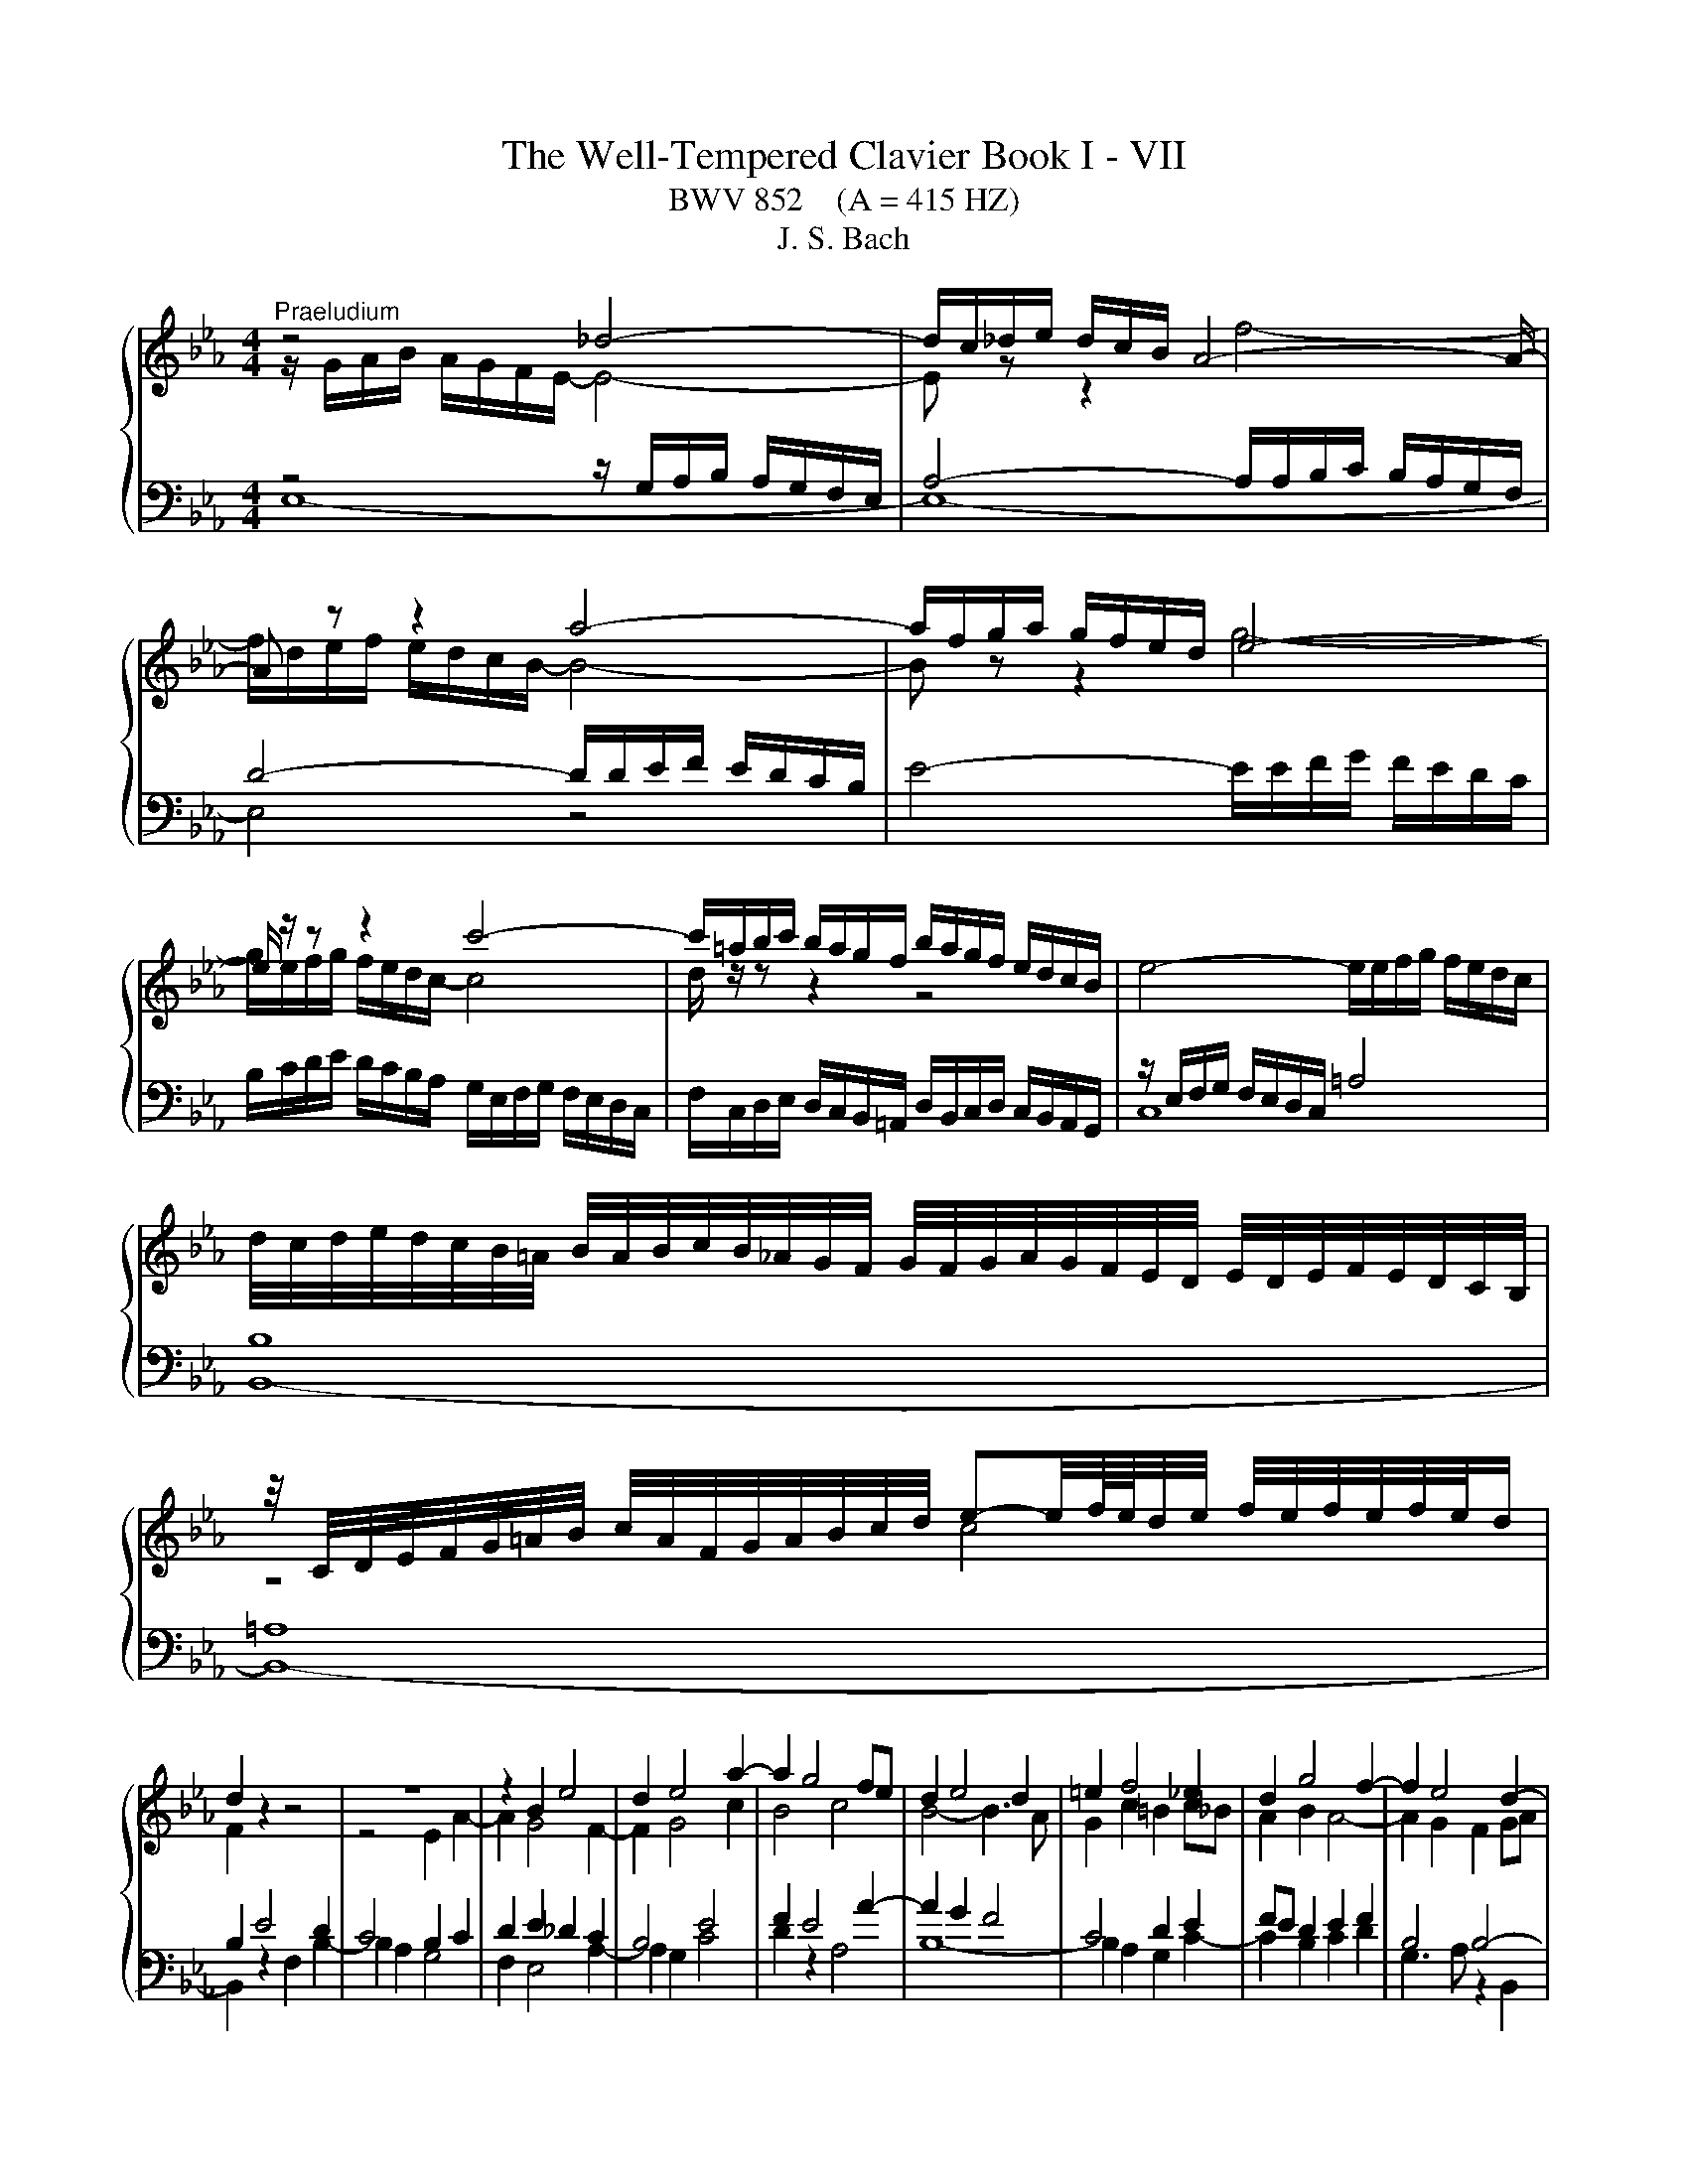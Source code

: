 X:1
T:The Well-Tempered Clavier Book I - VII
T:BWV 852    (A = 415 HZ)
T:J. S. Bach
%%score { ( 1 2 5 ) | ( 3 4 ) }
L:1/8
M:4/4
K:Eb
V:1 treble 
V:2 treble 
V:5 treble 
V:3 bass 
V:4 bass 
V:1
"^Praeludium" z4 _d4- | d/c/_d/e/ d/c/B/ A4- A/- | A z z2 a4- | a/f/g/a/ g/f/e/d/ e4- | %4
 e/ z/ z z2 c'4- | c'/=a/b/c'/ b/a/g/f/ b/a/g/f/ e/d/c/B/ | e4- e/e/f/g/ f/e/d/c/ | %7
 d/4c/4d/4e/4d/4c/4B/4=A/4 B/4A/4B/4c/4B/4_A/4G/4F/4 G/4F/4G/4A/4G/4F/4E/4D/4 E/4D/4E/4F/4E/4D/4C/4B,/4 | %8
 z/4 C/4D/4E/4F/4G/4=A/4B/4 c/4A/4F/4G/4A/4B/4c/4d/4 e-e/4f/8e/8d/4e/4 f/4e/4f/4e/4f/4e/4d/ | %9
 d2 z2 z4 | z8 | z2 B2 e4 | d2 e4 a2- | a2 g4 fe | d2 e4 d2 | =e2 f4 _e2 | d2 g4 f2- | f2 e4 d2- | %18
 d2 cB =A2 B2- | B2 e4 d2 | c4 B4 | A4 G4- | G2 FE D4 | E4- E2 DC | D2 z2 z4 | %25
 z4 z/ A/B/c/ B/A/G/F/ | G/e/f/g/ f/e/d/c/ Bc/d/ e/d/c/B/ | A/G/F/E/ AA A2 G2- | G2 =A2 Bc d2- | %29
 d2- d/d/c/B/ =AB/c/ d2- | d2- d/c/d/e/ f2 z2 | z/ f/g/a/ g/f/e/d/ e4- | e/-e/f/g/ f/e/d/c/ d4- | %33
 d2 c2- cB =A2 | G2 z2 F2 B2- | B2 A2 _d4- | d/B/c/_d/ c/B/A/G/ F4- | F2 =E2 F2 c2- | c2 =B2 e4- | %39
 e/e/f/g/ f/e/d/c/ =B/f/g/a/ g/f/e/d/ | c/=B/c/d/ e/4d/4e/4d/4e/4d/4c/ c2 z2 | %41
 z/ B/c/_d/ c/B/A/G/ FG/A/ B/A/G/F/ |[I:staff +1] E/D/C/B,/[I:staff -1] ee e2 d2 | g4- g2 f2 | %44
 =B2 cd e=efg | a4- a/a/b/c'/ b/a/g/f/ | e4 B4- | B2- B/A/B/c/ F2 F2 | E4 D2 z2 | %49
 A4- A/F/G/A/ G/F/E/D/ | C2- C/C/D/E/ F2- F/E/F/G/ | A4- AGAB | c2- c/e/d/c/ =Bc/d/ e/d/c/_B/ | %53
 A/G/F/E/ D/d/e/f/ =Bc/d/ c/_B/A/G/ | c4- cd =e2 | f/c/_d/e/ d/c/B/A/ G2 z2 | %56
 z/ a/b/c'/ b/a/g/f/ a/g/f/e/ a2- | a2 g2 ae a2- | a2 g2 c'4 | b2- b/b/a/g/ fg/a/ g/f/e/d/ | %60
 ef/g/ aa- a/g/a/b/ a/g/f/e/ | fg/a/ b/a/g/f/ e/d/c/B/ ee | e2 z/ d/e/f/ B4- | B2 A4 G2 | %64
 c4 B2 e2- | e2 d2 _g4 | f2 e4 d2 | e4 =d2 _d2- | d/B/c/_d/ c/B/c/A/ =d4 | !fermata!e8 | z8 | %71
"^Fuga" B/G/F/G/ E/A/G/A/ cB z =A/F/ | ed d/4c/4d/4c/4d/4c/4d/4c/4 B/f/d/B/ A/f/d/A/ | %73
 Gagf e/c/d/e/ f2- | f/e/f/g/ a/f/B/a/ ge/g/ c'2- | c'd/f/ b2- bc/e/ ag | f2 g=d e2- ef | %77
 g2- g=a b4- | b/b/g/e/ _d/b/g/d/ ce a2- | a/a/f/d/ c/a/f/c/ Bd g2- | g2- g/c/d/e/ f2- fe- | %81
 e/d/c/d/ B/e/d/e/ gf z d/B/ | ag f2 f/b/g/e/ _d/b/g/d/ | ca z A d/a/f/d/ c/a/f/c/ | %84
 =Bg z G c/g/=e/c/ _B/g/e/B/ | =A/g/c/G/ _A/f/d/A/ G/f/d/=B/ G/e/c/G/ | %86
 ^F/e/c/=A/ =F/d/=B/F/ =E/d/B/G/ _E/c/G/E/ | D/c/A/F/ D/=B/=A/B/ cfed | %88
 c/=A/=B/c/ d2- d/c/d/e/ f/d/G/f/ | e/g/e/d/ c/c'/a/f/ d/f/d/c/ B/b/g/e/ | %90
 c/e/c/B/ A/a/f/d/ =B2 c2- | c=B c/B/c/d/ ed=e^f | g/d/c/d/ B/=e/d/e/ gf z2 | %93
 f/c/B/c/ A/d/c/d/ fe z2 | z/ B/e/c/ _d2 z/ c/f/=d/ e2 | z/ d/g/e/ f2 z/ e/g/b/ a/f/_B/g/ | %96
 fagf e/c/d/e/ f2- | f/e/f/g/ a/f/B/a/ g/b/g/e/ _d2 | c/c'/a/f/ e2 d/f/d/B/ _A2- | %99
 A/G/F/G/ E/A/G/A/ cB z =A/F/ | ed d/4c/4d/4c/4d/4c/4d/4c/4 BfdB | b4- bec_A | a4- adBG | %103
 g2- g/c/d/e/ f/e/d/c/ B/A/B/c/ | F2 z F ed z2 | f e2 d e/g/e/c/ A2- | A/f/d/B/ Ge G2 F2 | %107
 !fermata!E8 |] %108
V:2
 z/ G/A/B/ A/G/F/E/- E4- | E z z2 f4- | f/d/e/f/ e/d/c/B/- B4- | B z z2 g4- | %4
 g/e/f/g/ f/e/d/c/- c4 | d/ z/ z z2 z4 | x8 | x8 | z4 c4 | F2 z2 z4 | z4 E2 A2- | A2 G4 F2- | %12
 F2 G4 c2 | B4 c4 | B4- B3 A | G2 c2 =B2 c_B | A2 B2 A4- | A2 G2 F2 GA | G4 F4- | %19
 F2 E/d/c/B/ =A2 B2- | B2 A4 G2- | G2 F4 E_D | C6 B,2- | B,2 A,2 B,4 | %24
 B,/B/c/d/ c/B/=A/G/ FG/A/ B/A/G/F/ | E/D/C/B,/ EE E2 D2 | E2 A,4 G,2 | C4 B,2- B,/C/D/E/ | %28
 E/D/C/B,/ EC F2 F/F/G/_A/ | G/F/E/D/ G2 F4- | F2 z2 z/ =A/B/c/ B/A/G/F/ | B4 B/B/c/d/ c/B/=A/G/ | %32
 =A4- ADGF | E4 D2 C2 | B,2 E4 D2 | G2 F2 F/F/G/A/ G/F/=E/F/ | =E4 z/ _E/_D/C/ B,2- | %37
 B,/B,/C/D/ C/B,/A,/G,/ A,2 z2 | z/ F/G/A/ G/F/E/D/ C/G/A/_B/ A/G/F/E/ | F4 D2 E2- | EAGF E2 A2- | %41
 A2 G2 c2 B2 | B8- | B4- B/B/c/_d/ c/B/A/G/ | F2 G_B c2 d_e | f/e/f/g/ f/e/d/c/ d4 | %46
 d/B/c/_d/ c/B/A/G/ FG/A/ B/A/G/F/ | E/D/C/B,/ EE E2 D2 | C4 z/ F/G/A/ G/F/E/D/ | x8 | %50
[I:staff +1] B,/G,/=A,/B,/ A,2- A,/A,/=B,/C/ B,2- | B,[I:staff -1]=B,CD E4- | E/E/F/G/ F2 G4 | %53
 z4 D2 G2 | G2 F2 B4- | BA _d2 d2 c2 | f4 e2- e/e/f/_g/ | f/e/_d/c/ B2 z/ B/c/d/ c/B/A/G/ | %58
 FG/A/ B/A/G/F/ EF/G/ AA | A/G/A/B/ c4 B2 | e4 d2 e2 | c2 z2 z2 z/ G/A/B/ | %62
 A/G/F/E/ F2 F/F/G/A/ G/F/E/_D/ | C2 F4 E2 | A6 G2 | F2 B4 A2 | d2 c2 B3 A | %67
 B/B/c/_d/ c/B/A/G/ FG/A/ B/A/G/F/ | E2 A2 A/A/B/_c/ B/A/G/A/4F/4 | x8 | x8 | x8 | x8 | %73
 E/D/C/D/ B,/E/D/E/ GF z D/B,/ | AG G/4F/4G/4F/4G/4F/4G/4F/4 E/B/G/F/ E/c/=A/F/ | %75
 D/=A/F/E/ _D/B/G/E/ C/G/E/C/ =D/_A/E/c/ | d_dcB A/G/A/B/ c2- | c/B/c/d/ e/c/F/e/ dfdB | %78
 e z z2 z ecA | d z z2 z dBG | cB A2- A/c/B/A/ G2 | F2 B2- BA/G/ AF | D e2 d f z[I:staff +1] E2- | %83
 E/E/C/A,/ G,/E/C/G,/ F,A, D2- | D/D/B,/G,/ G,/D/B,/G,/ F,G, C2- | C2 B,C[I:staff -1] D z z2 | x8 | %87
 z4[I:staff +1] C/_B,/_A,/B,/ G,/C/=B,/C/ | %88
 EC[I:staff -1] z[I:staff +1] =B,/G,/[I:staff -1] FE E/4D/4E/4D/4E/4D/4E/4D/4 | %89
 C/=B,/C/E/ A2- A_B,/D/ G2- | GA,/C/ F2- F/G/ A2 G | F/E/F/G/ =A2- A/G/A/_B/ c/A/D/c/ | %92
 B2 B2- B/c/B/A/ G/F/E/F/ | A2 A2- A/c/B/A/ G/F/E/F/ | %94
 G2 z/ B/G/E/[I:staff +1] A,[I:staff -1] z z/ c/=A/F/ | %95
[I:staff +1] B,[I:staff -1] z z/ d/=B/G/[I:staff +1] C[I:staff -1] z z2 | z feA BA/G/ A/d/B/F/ | %97
 D E2 D E z z/ B/G/E/ | %98
[I:staff +1] B,[I:staff -1] z z/ c/=A/F/[I:staff +1] B,[I:staff -1] z z/ F/D/B,/ | %99
[I:staff +1] E,_DCB, A,/G,/A,/B,/ C2 | C/A,/B,/C/ E/C/F,/E/[I:staff -1] D z z2 | %101
 z/ B/e/g/ _d/^A/d/g/ c z z2 | z/ A/d/f/ c/A/c/f/ B z z2 | z B A4 GE- | %104
 E/D/C/D/ B,/E/D/E/ _GF z D/B,/ | x8 | x8 | z/ D3/2 C>_C !fermata!B,4 |] %108
V:3
 z4 z/ G,/A,/B,/ A,/G,/F,/E,/ | A,4- A,/A,/B,/C/ B,/A,/G,/F,/ | D4- D/D/E/F/ E/D/C/B,/ | %3
 E4- E/E/F/G/ F/E/D/C/ | B,/C/D/E/ D/C/B,/A,/ G,/E,/F,/G,/ F,/E,/D,/C,/ | %5
 F,/C,/D,/E,/ D,/C,/B,,/=A,,/ D,/B,,/C,/D,/ C,/B,,/A,,/G,,/ | z/ E,/F,/G,/ F,/E,/D,/C,/ =A,4 | %7
 B,8 | =A,8 | B,2 E4 D2 | C4 B,2 C2 | D2 E2 _D2 C2 | B,4 E4 | F2 E4 A2- | A2 G2 F4 | C4 D2 E2 | %16
 FE D2 E2 F2 | B,4 B,4- | B,2 ED C2 DC | B,=A, B,2 C2 DE | F2- FE DB, E2- | E2 B,4- B,2- | %22
 B,2 A,G, F,2 G,F, | E,2- E,F, G,2 F,E, | F,2 E,4 D,2 | G,4 F,4 | E,3 F, G,F,E,D, | %27
 C,/E,/F,/G,/ F,/E,/D,/C,/ E,/D,/C,/B,,/ E,D, | C,2- C,/C,/D,/E,/ D,/C,/B,,/=A,,/ B,,B, | %29
 B,2 E4 D2 | z2 ED C2 D2- | D/D/E/F/ E/D/C/B,/ C4- | C4- C2 B,2- | %33
 B,/G,/=A,/B,/ A,/G,/^F,/G,/ F, G,2 F, | z/ G,/A,/B,/ A,/G,/F,/E,/ B,2 z2 | %35
 z/ B,/C/_D/ C/B,/A,/G,/ A,B,/C/ B,A, | G,2 A,4- A,/A,/G,/F,/ | G,4 F,2 z2 | D,2 G,4 E,2 | %39
 A,4 G,2 C2- | C3 =B, C2 z2 | B,2 E4 D2 |[I:staff -1] G4 F4- | %43
 F/[I:staff +1]B,/C/_D/ C/B,/A,/G,/ C4 |[I:staff -1] D2 EF GG AB | c2[I:staff +1] z2 z4 | %46
 E,2 A,4 G,2 | C4- C/=A,/B,/C/ B,/_A,/G,/F,/ | _G,2 F,2 F,2 z2 | %49
[I:staff -1] CD/E/ F/E/D/C/[I:staff +1] B,/A,/G,/F,/ B,B, | =E,2 F,_E, D,4 | %51
 D,/D,/E,/F,/ E,/D,/C,/=B,,/ C,/B,,/C,/D,/ C,/_B,,/A,,/G,,/ | C,2 F,4 E,2 | A,4 G,4 | %54
 z/ C/_D/E/ D/C/B,/A,/ G,4 | z2 z/ A,/B,/C/ B,/A,/G,/F,/ G, z | z8 | z2 z/ B,/C/_D/ C2 z2 | %58
 z/ D/E/F/ E2 z/ C/_D/E/ D/C/B,/A,/ | E4 D4 | z/ C/_D/E/ D/C/B,/A,/ B,4 | %61
 A,2 z/ F,/G,/A,/ B,2 z/ B,/C/_D/ | C/B,/A,/G,/ A,2- A,G,/F,/ G,2- | %63
 G,/E,/F,/G,/ F,/E,/D,/C,/ B,,/A,/B,/C/ B,/A,/G,/F,/ | E,2 z2 z4 | %65
 z/ C/D/E/ F/A/G/F/ E/F/E/D/ C/E/D/C/ |[I:staff -1] A2 G2 F4 |[I:staff +1] E,2 A,4 G,2 | C4 _C4 | %69
 B,8 | z8 | z8 | z8 | z8 | z8 | z8 | B,/G,/F,/G,/ E,/A,/G,/A,/ CB, z =A,/F,/ | %77
 ED D/4C/4D/4C/4D/4C/4D/4C/4 B,/F/D/B,/ A,/F/D/A,/ | G,E z E, A,/E/C/A,/ G,/E/C/G,/ | %79
 F,D z D, G,/D/B,/G,/ F,/_D/B,/G,/ | =E,/C/G,/E,/ F,/C/A,/F,/ D,/B,/F,/D,/ _E,/B,/G,/E,/ | %81
 B,,A,G,F, E,/C,/D,/E,/ F,2- | F,/E,/F,/G,/ A,/F,/B,,/A,/ G,B,G,E, | A, z z2 z A,F,D, | %84
 G, z4 G,=E,C, | F,E,D,C, =B,,G,,C,_B,, | =A,,=A,=B,G, CG,_A,E, | F,E,/F,/ G,G,, C, z z2 | z8 | %89
 z8 | z4 G,/E,/D,/E,/ C,/F,/E,/F,/ | A,G, z ^F,/D,/ CB, B,/4A,/4B,/4A,/4B,/4A,/4B,/4A,/4 | %92
 G,/B,/A,/B,/ G,/A,/F,/G,/ =E,/C/A,/F,/ C,/F,/C,/A,,/ | %93
 F,,/A,/G,/A,/ F,/G,/E,/F,/ D,/B,/G,/E,/ B,,/E,/B,,/G,,/ | E,,E,F,G, A,F,G,=A, | %95
 B,G,=A,=B, CC,D,E,- | E,/D,/C,/D,/ B,,/E,/D,/E,/ G,F, z D,/B,,/ | A,G, F,2 E,E,,F,,G,, | %98
 A,,F,,G,,=A,, B,,B,,C,D, | E,6- E,/D,/E,/F,/ | G,>F, E,F, B,,/F,/D,/B,,/ A,,/F,/D,/A,,/ | %101
 G,,G, z E,, A,,/E,/C,/A,,/ G,,/E,/C,/G,,/ | F,,F, z D,, G,,/D,/B,,/G,,/ F,,/D,/B,,/F,,/ | %103
 =E,,/C,/G,,/E,,/ F,,/C,/A,,/F,,/ D,,/B,,/F,,/D,,/ _E,,/B,,/G,,/E,,/ | %104
 B,,F,D,B,, =A,_A, z/ A,/F,/D,/ | B,,E,B,=B, C2- C/C/A,/F,/ | %106
 B,3[I:staff -1] F- F/D/E/B,/- B,/C/D/[I:staff +1]A,/ | %107
 B,/[I:staff -1]D/[I:staff +1]B,/G,/ G,/A,/F, !fermata!G,4 |] %108
V:4
 E,8- | E,8- | E,4 z4 | x8 | x8 | x8 | C,8 | B,,8- | B,,8- | B,,2 z2 F,2 B,2- | B,2 A,2 G,4 | %11
 F,2 E,4 A,2- | A,2 G,2 C4 | D2 z2 A,4 | B,8- | B,2 A,2 G,2 C2- | C2 B,2 C2 D2 | G,3 A, z2 B,,2 | %18
 E,6 D,2 | G,4 F,4- | F,4 G,2- G,/F,/E,/D,/ | C,2 D,2 E,2 E,/_D,/C,/B,,/ | A,,4 B,,4 | C,4 B,,4- | %24
 B,,2 z2 z4 | x8 | E,3 z z4 | x8 | x8 | E,4 z/ F,/G,/=A,/ B,/A,/G,/F,/ | %30
 E,/D,/C,/B,,/ E,E, E,2 D,2 | G,4- G,/G,/=A,/B,/ A,/G,/F,/E,/ | F,4 z/ ^F,/G,/=A,/ G,/=F,/E,/D,/ | %33
 C,4 D,4 | G,,2 z2 z/ D,/E,/F,/ E,/D,/C,/B,,/ | =E,2 F,4 B,,2 | C,4 _D,4 | x8 | G,,4 C,4 | %39
 F,6 E,2 | A,F, G,2 z/ C,/_D,/E,/ D,/C,/B,,/A,,/ | E,4 A,4 | %42
 G,2- G,/F,/G,/A,/ B,/A,/B,/C/ B,/A,/G,/F,/ | E,4 A,4 | %44
 A,/F,/G,/A,/ G,/F,/E,/D,/ C,/B,,/C,/_D,/ C,/B,,/A,,/G,,/ | F,,2 B,,4 G,,2 | C,4 D,B,,E,D, | %47
 C,3 B,, A,,2 B,,2 | B,,/=A,,/B,,/C,/ B,,/A,,/G,,/F,,/ B,,2 E,2- | E,2 D,2 G,2- G,F, | x8 | x8 | %52
 A,,4 z/ G,,/=A,,/=B,,/ C,2- | C,/C,/D,/E,/ F,F, F,2 E,2 | A,4 z/ =E,/F,/G,/ F,/E,/=D,/C,/ | %55
 F,6 E,/C,/_D,/E,/ | _D,/C,/B,,/A,,/ D,D, D,2 C,2 | _D,2 E,2 A,2 F,2 | B, z z2 z4 | x8 | %60
 z4 B,,2 E,2- | E,2 D,2 G,4- | G,2 z/ G,/F,/E,/ D,E,/F,/ E,/D,/C,/B,,/ | A,,4 D,,/ z/ z E,2 | %64
 z/ C,/_D,/E,/ D,/C,/B,,/A,,/ E,/=D,/C,/B,,/ A,/G,/F,/E,/ | B,8- | B,/F,/E,/D,/ E,/F,/G,/A,/ B,,4 | %67
 E,8- | E,8- | !fermata!E,8 | x8 | x8 | x8 | x8 | x8 | x8 | x8 | x8 | x8 | x8 | x8 | x8 | x8 | x8 | %84
 x8 | x8 | x8 | x8 | x8 | x8 | x8 | x8 | x8 | x8 | x8 | x8 | x8 | x8 | x8 | x8 | x8 | x8 | x8 | %103
 x8 | x8 | x8 | x8 | !fermata!E,,8 |] %108
V:5
 x8 | x8 | x8 | x8 | x8 | x8 | x8 | x8 | x8 | x8 | x8 | x8 | x8 | x8 | x8 | x8 | x8 | x8 | x8 | %19
 x8 | x8 | x8 | x8 | x8 | x8 | x8 | x8 | x8 | x8 | x8 | G4 z4 | x8 | x8 | x8 | x8 | x8 | x8 | x8 | %38
 x8 | x8 | x8 | x8 | x8 | x8 | x8 | x8 | x8 | x8 | x8 | x8 | x8 | x8 | x8 | x8 | x8 | x8 | x8 | %57
 x8 | x8 | x8 | x8 | x8 | x8 | x8 | x8 | x8 | x8 | x8 | x8 | x8 | x8 | x8 | x8 | x8 | x8 | x8 | %76
 x8 | x8 | x8 | x8 | x8 | x8 | x8 | x8 | x8 | x8 | x8 | x8 | x8 | x8 | x8 | x8 | x8 | x8 | x8 | %95
 x8 | x8 | x8 | x8 | x8 | x8 | x8 | x8 | x8 | x8 | x8 | x8 | x8 |] %108

